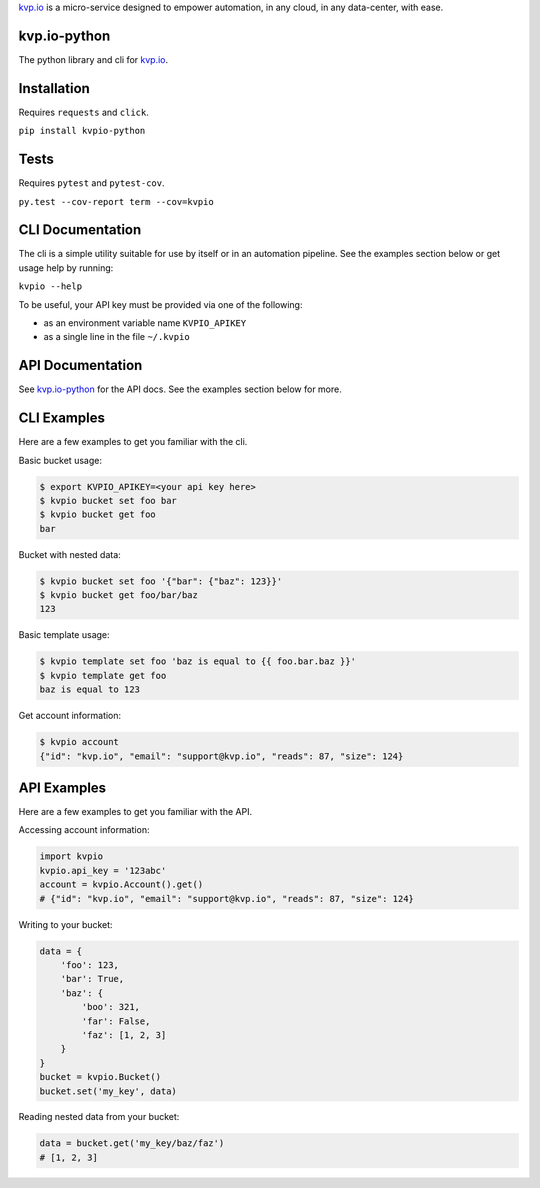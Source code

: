 

`kvp.io <https://www.kvp.io>`_ is a micro-service designed to empower
automation, in any cloud, in any data-center, with ease.

kvp.io-python
-------------
The python library and cli for `kvp.io <https://www.kvp.io>`_.

Installation
------------
Requires ``requests`` and ``click``.

``pip install kvpio-python``

Tests
-----
Requires ``pytest`` and ``pytest-cov``.

``py.test --cov-report term --cov=kvpio``

CLI Documentation
-----------------
The cli is a simple utility suitable for use by itself or in an automation
pipeline. See the examples section below or get usage help by running:

``kvpio --help``

To be useful, your API key must be provided via one of the following:

- as an environment variable name ``KVPIO_APIKEY``
- as a single line in the file ``~/.kvpio``

API Documentation
-----------------
See `kvp.io-python <https://kvpio.github.io/kvp.io-python-docs>`_ for the API
docs. See the examples section below for more.

CLI Examples
------------
Here are a few examples to get you familiar with the cli.

Basic bucket usage:

.. code:: bash

    $ export KVPIO_APIKEY=<your api key here>
    $ kvpio bucket set foo bar
    $ kvpio bucket get foo
    bar

Bucket with nested data:

.. code:: bash

    $ kvpio bucket set foo '{"bar": {"baz": 123}}'
    $ kvpio bucket get foo/bar/baz
    123

Basic template usage:

.. code:: bash

    $ kvpio template set foo 'baz is equal to {{ foo.bar.baz }}'
    $ kvpio template get foo
    baz is equal to 123

Get account information:

.. code:: bash

    $ kvpio account
    {"id": "kvp.io", "email": "support@kvp.io", "reads": 87, "size": 124}

API Examples
------------
Here are a few examples to get you familiar with the API.

Accessing account information:

.. code:: python

    import kvpio
    kvpio.api_key = '123abc'
    account = kvpio.Account().get()
    # {"id": "kvp.io", "email": "support@kvp.io", "reads": 87, "size": 124}

Writing to your bucket:

.. code:: python

    data = {
        'foo': 123,
        'bar': True,
        'baz': {
            'boo': 321,
            'far': False,
            'faz': [1, 2, 3]
        }
    }
    bucket = kvpio.Bucket()
    bucket.set('my_key', data)

Reading nested data from your bucket:

.. code:: python

    data = bucket.get('my_key/baz/faz')
    # [1, 2, 3]
